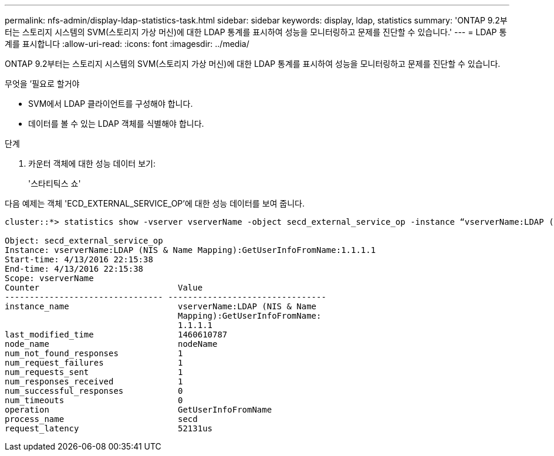 ---
permalink: nfs-admin/display-ldap-statistics-task.html 
sidebar: sidebar 
keywords: display, ldap, statistics 
summary: 'ONTAP 9.2부터는 스토리지 시스템의 SVM(스토리지 가상 머신)에 대한 LDAP 통계를 표시하여 성능을 모니터링하고 문제를 진단할 수 있습니다.' 
---
= LDAP 통계를 표시합니다
:allow-uri-read: 
:icons: font
:imagesdir: ../media/


[role="lead"]
ONTAP 9.2부터는 스토리지 시스템의 SVM(스토리지 가상 머신)에 대한 LDAP 통계를 표시하여 성능을 모니터링하고 문제를 진단할 수 있습니다.

.무엇을 &#8217;필요로 할거야
* SVM에서 LDAP 클라이언트를 구성해야 합니다.
* 데이터를 볼 수 있는 LDAP 객체를 식별해야 합니다.


.단계
. 카운터 객체에 대한 성능 데이터 보기:
+
'스타티틱스 쇼'



다음 예제는 객체 'ECD_EXTERNAL_SERVICE_OP'에 대한 성능 데이터를 보여 줍니다.

[listing]
----
cluster::*> statistics show -vserver vserverName -object secd_external_service_op -instance “vserverName:LDAP (NIS & Name Mapping):GetUserInfoFromName:1.1.1.1”

Object: secd_external_service_op
Instance: vserverName:LDAP (NIS & Name Mapping):GetUserInfoFromName:1.1.1.1
Start-time: 4/13/2016 22:15:38
End-time: 4/13/2016 22:15:38
Scope: vserverName
Counter                            Value
-------------------------------- --------------------------------
instance_name                      vserverName:LDAP (NIS & Name
                                   Mapping):GetUserInfoFromName:
                                   1.1.1.1
last_modified_time                 1460610787
node_name                          nodeName
num_not_found_responses            1
num_request_failures               1
num_requests_sent                  1
num_responses_received             1
num_successful_responses           0
num_timeouts                       0
operation                          GetUserInfoFromName
process_name                       secd
request_latency                    52131us
----